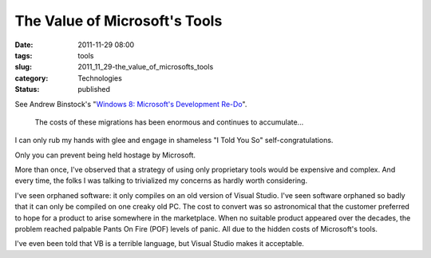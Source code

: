 The Value of Microsoft's Tools
==============================

:date: 2011-11-29 08:00
:tags: tools
:slug: 2011_11_29-the_value_of_microsofts_tools
:category: Technologies
:status: published

See Andrew Binstock's "`Windows 8: Microsoft's Development Re-Do <http://drdobbs.com/windows/231700224#>`__".

   The costs of these migrations has been enormous and continues to
   accumulate...

I can only rub my hands with glee and engage in shameless "I Told You
So" self-congratulations.

Only you can prevent being held hostage by Microsoft.

More than once, I've observed that a strategy of using only
proprietary tools would be expensive and complex.  And every time, the
folks I was talking to trivialized my concerns as hardly worth
considering.

I've seen orphaned software: it only compiles on an old version of
Visual Studio.   I've seen software orphaned so badly that it can only
be compiled on one creaky old PC.  The cost to convert was so
astronomical that the customer preferred to hope for a product to
arise somewhere in the marketplace.  When no suitable product appeared
over the decades, the problem reached palpable Pants On Fire (POF)
levels of panic.  All due to the hidden costs of Microsoft's tools.

I've even been told that VB is a terrible language, but Visual Studio
makes it acceptable.





